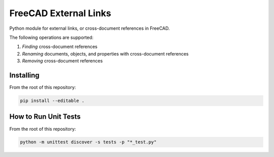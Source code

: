 FreeCAD External Links
======================
Python module for external links, or cross-document references in FreeCAD.

The following operations are supported:

1. *Finding* cross-document references
2. *Renaming* documents, objects, and properties with cross-document references
3. *Removing* cross-document references

Installing
----------
From the root of this repository:

.. code-block::

   pip install --editable .

How to Run Unit Tests
---------------------
From the root of this repository:

.. code-block::

   python -m unittest discover -s tests -p "*_test.py"            
